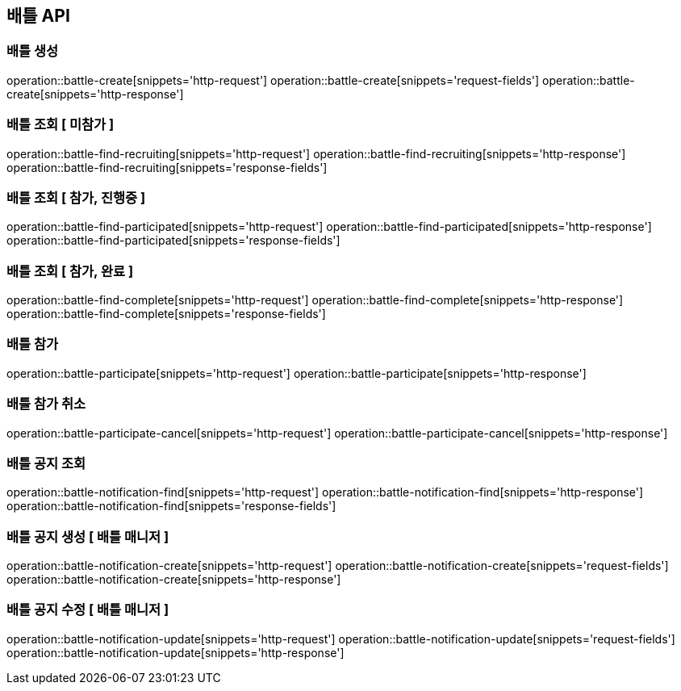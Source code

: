 == 배틀 API

=== 배틀 생성

operation::battle-create[snippets='http-request']
operation::battle-create[snippets='request-fields']
operation::battle-create[snippets='http-response']

=== 배틀 조회 [ 미참가 ]

operation::battle-find-recruiting[snippets='http-request']
operation::battle-find-recruiting[snippets='http-response']
operation::battle-find-recruiting[snippets='response-fields']

=== 배틀 조회 [ 참가, 진행중 ]

operation::battle-find-participated[snippets='http-request']
operation::battle-find-participated[snippets='http-response']
operation::battle-find-participated[snippets='response-fields']

=== 배틀 조회 [ 참가, 완료 ]

operation::battle-find-complete[snippets='http-request']
operation::battle-find-complete[snippets='http-response']
operation::battle-find-complete[snippets='response-fields']

=== 배틀 참가

operation::battle-participate[snippets='http-request']
operation::battle-participate[snippets='http-response']

=== 배틀 참가 취소

operation::battle-participate-cancel[snippets='http-request']
operation::battle-participate-cancel[snippets='http-response']

=== 배틀 공지 조회

operation::battle-notification-find[snippets='http-request']
operation::battle-notification-find[snippets='http-response']
operation::battle-notification-find[snippets='response-fields']

=== 배틀 공지 생성 [ 배틀 매니저 ]

operation::battle-notification-create[snippets='http-request']
operation::battle-notification-create[snippets='request-fields']
operation::battle-notification-create[snippets='http-response']

=== 배틀 공지 수정 [ 배틀 매니저 ]

operation::battle-notification-update[snippets='http-request']
operation::battle-notification-update[snippets='request-fields']
operation::battle-notification-update[snippets='http-response']
